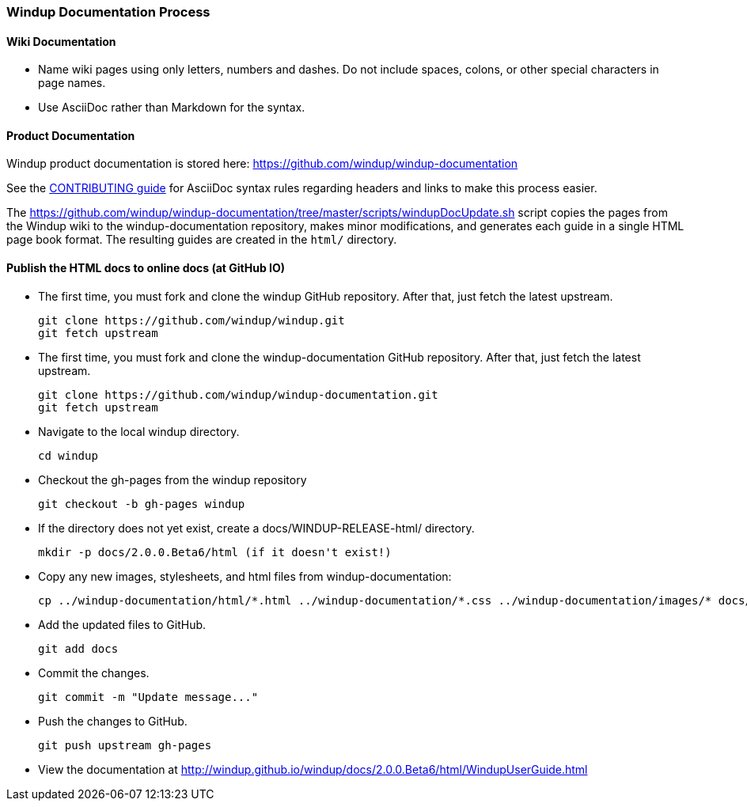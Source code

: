 [[Dev-Windup-Documentation-Process]]
=== Windup Documentation Process

==== Wiki Documentation

* Name wiki pages using only letters, numbers and dashes. Do not include spaces, colons, or other special characters in page names.
* Use AsciiDoc rather than Markdown for the syntax.

==== Product Documentation  

Windup product documentation is stored here: https://github.com/windup/windup-documentation

See the https://github.com/windup/windup-documentation/blob/master/CONTRIBUTING.adoc[CONTRIBUTING guide] for AsciiDoc syntax rules regarding headers and links to make this process easier.

The https://github.com/windup/windup-documentation/tree/master/scripts/windupDocUpdate.sh script copies the pages from the Windup wiki to the windup-documentation repository, makes minor modifications, and generates each guide in a single HTML page book format. The resulting guides are created in the `html/` directory.

==== Publish the HTML docs to online docs (at GitHub IO)

* The first time, you must fork and clone the windup GitHub repository. After that, just fetch the latest upstream.
+
----
git clone https://github.com/windup/windup.git
git fetch upstream
----
    
* The first time, you must fork and clone the windup-documentation GitHub repository. After that, just fetch the latest upstream.
+
----
git clone https://github.com/windup/windup-documentation.git
git fetch upstream
----
    
* Navigate to the local windup directory.
+
----
cd windup
----
    
* Checkout the gh-pages from the windup repository
+
----
git checkout -b gh-pages windup
----

* If the directory does not yet exist, create a docs/WINDUP-RELEASE-html/ directory.
+
----
mkdir -p docs/2.0.0.Beta6/html (if it doesn't exist!)
----
    
* Copy any new images, stylesheets, and html files from windup-documentation:
+
----
cp ../windup-documentation/html/*.html ../windup-documentation/*.css ../windup-documentation/images/* docs/2.0.0.Beta6/html
----
 
* Add the updated files to GitHub.
+
----
git add docs
----
    
* Commit the changes.
+
----
git commit -m "Update message..."
----

* Push the changes to GitHub.
+
----
git push upstream gh-pages
----

* View the documentation at http://windup.github.io/windup/docs/2.0.0.Beta6/html/WindupUserGuide.html
